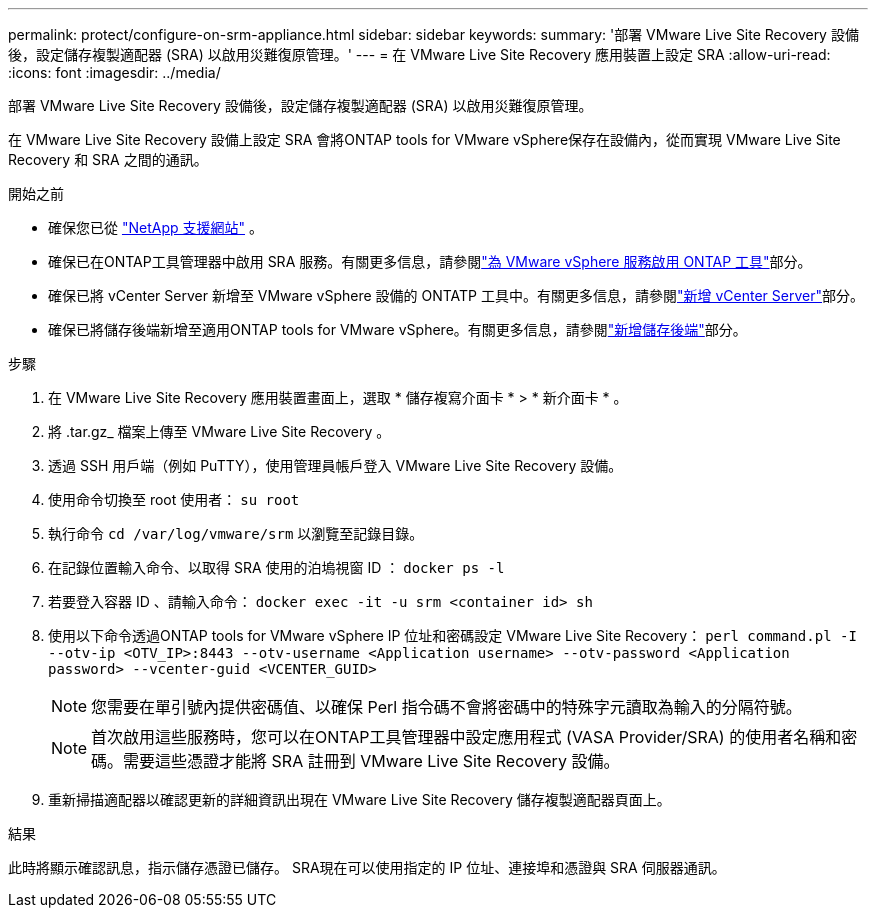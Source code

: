 ---
permalink: protect/configure-on-srm-appliance.html 
sidebar: sidebar 
keywords:  
summary: '部署 VMware Live Site Recovery 設備後，設定儲存複製適配器 (SRA) 以啟用災難復原管理。' 
---
= 在 VMware Live Site Recovery 應用裝置上設定 SRA
:allow-uri-read: 
:icons: font
:imagesdir: ../media/


[role="lead"]
部署 VMware Live Site Recovery 設備後，設定儲存複製適配器 (SRA) 以啟用災難復原管理。

在 VMware Live Site Recovery 設備上設定 SRA 會將ONTAP tools for VMware vSphere保存在設備內，從而實現 VMware Live Site Recovery 和 SRA 之間的通訊。

.開始之前
* 確保您已從 https://mysupport.netapp.com/site/products/all/details/otv10/downloads-tab["NetApp 支援網站"] 。
* 確保已在ONTAP工具管理器中啟用 SRA 服務。有關更多信息，請參閱link:../manage/enable-services.html["為 VMware vSphere 服務啟用 ONTAP 工具"]部分。
* 確保已將 vCenter Server 新增至 VMware vSphere 設備的 ONTATP 工具中。有關更多信息，請參閱link:../configure/add-vcenter.html["新增 vCenter Server"]部分。
* 確保已將儲存後端新增至適用ONTAP tools for VMware vSphere。有關更多信息，請參閱link:../configure/add-storage-backend.html["新增儲存後端"]部分。


.步驟
. 在 VMware Live Site Recovery 應用裝置畫面上，選取 * 儲存複寫介面卡 * > * 新介面卡 * 。
. 將 .tar.gz_ 檔案上傳至 VMware Live Site Recovery 。
. 透過 SSH 用戶端（例如 PuTTY），使用管理員帳戶登入 VMware Live Site Recovery 設備。
. 使用命令切換至 root 使用者： `su root`
. 執行命令 `cd /var/log/vmware/srm` 以瀏覽至記錄目錄。
. 在記錄位置輸入命令、以取得 SRA 使用的泊塢視窗 ID ： `docker ps -l`
. 若要登入容器 ID 、請輸入命令： `docker exec -it -u srm <container id> sh`
. 使用以下命令透過ONTAP tools for VMware vSphere IP 位址和密碼設定 VMware Live Site Recovery：  `perl command.pl -I --otv-ip <OTV_IP>:8443 --otv-username <Application username> --otv-password <Application password> --vcenter-guid <VCENTER_GUID>`
+

NOTE: 您需要在單引號內提供密碼值、以確保 Perl 指令碼不會將密碼中的特殊字元讀取為輸入的分隔符號。

+

NOTE: 首次啟用這些服務時，您可以在ONTAP工具管理器中設定應用程式 (VASA Provider/SRA) 的使用者名稱和密碼。需要這些憑證才能將 SRA 註冊到 VMware Live Site Recovery 設備。

. 重新掃描適配器以確認更新的詳細資訊出現在 VMware Live Site Recovery 儲存複製適配器頁面上。


.結果
此時將顯示確認訊息，指示儲存憑證已儲存。 SRA現在可以使用指定的 IP 位址、連接埠和憑證與 SRA 伺服器通訊。
